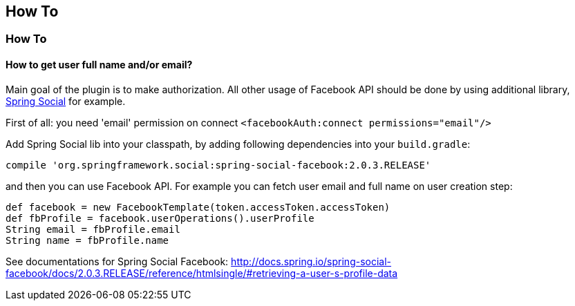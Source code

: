 == How To

=== How To

==== How to get user full name and/or email?

Main goal of the plugin is to make authorization. All other usage of Facebook API should be done by
using additional library, http://www.springsource.org/spring-social[Spring Social] for example.

First of all: you need 'email' permission on connect `<facebookAuth:connect permissions="email"/>`

Add Spring Social lib into your classpath, by adding following dependencies into your `build.gradle`:

----
compile 'org.springframework.social:spring-social-facebook:2.0.3.RELEASE'
----

and then you can use Facebook API. For example you can fetch user email and full name on user creation step:

----
def facebook = new FacebookTemplate(token.accessToken.accessToken)
def fbProfile = facebook.userOperations().userProfile
String email = fbProfile.email
String name = fbProfile.name
----

See documentations for Spring Social Facebook: http://docs.spring.io/spring-social-facebook/docs/2.0.3.RELEASE/reference/htmlsingle/#retrieving-a-user-s-profile-data